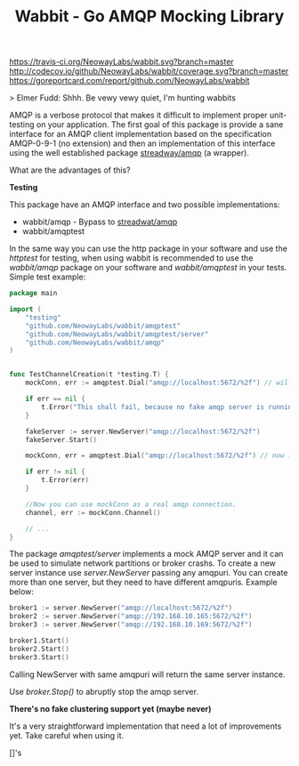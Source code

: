 #+Title:  Wabbit - Go AMQP Mocking Library

[[https://travis-ci.org/NeowayLabs/wabbit][https://travis-ci.org/NeowayLabs/wabbit.svg?branch=master]]
[[http://codecov.io/github/NeowayLabs/wabbit][http://codecov.io/github/NeowayLabs/wabbit/coverage.svg?branch=master]]
[[https://godoc.org/github.com/NeowayLabs/wabbit][https://godoc.org/github.com/NeowayLabs/wabbit?status.svg]]
[[https://goreportcard.com/badge/github.com/NeowayLabs/wabbit][https://goreportcard.com/report/github.com/NeowayLabs/wabbit]]

> Elmer Fudd: Shhh. Be vewy vewy quiet, I'm hunting wabbits

AMQP is a verbose protocol that makes it difficult to implement proper
unit-testing on your application.  The first goal of this package is
provide a sane interface for an AMQP client implementation based on
the specification AMQP-0-9-1 (no extension) and then an implementation
of this interface using the well established package [[https://github.com/streadway/amqp][streadway/amqp]] (a
wrapper).

What are the advantages of this?

*Testing*

This package have an AMQP interface and two possible implementations:

- wabbit/amqp - Bypass to [[https://github.com/streadway/amqp][streadwat/amqp]]
- wabbit/amqptest

In the same way you can use the http package in your software and use
the /httptest/ for testing, when using wabbit is recommended to use the
/wabbit/amqp/ package on your software and /wabbit/amqptest/ in your
tests. Simple test example:

#+NAME: wabbit-test-example
#+BEGIN_SRC go
package main

import (
	"testing"
	"github.com/NeowayLabs/wabbit/amqptest"
	"github.com/NeowayLabs/wabbit/amqptest/server"
	"github.com/NeowayLabs/wabbit/amqp"
)


func TestChannelCreation(t *testing.T) {
	mockConn, err := amqptest.Dial("amqp://localhost:5672/%2f") // will fail,

	if err == nil {
		t.Error("This shall fail, because no fake amqp server is running...")
	}

	fakeServer := server.NewServer("amqp://localhost:5672/%2f")
	fakeServer.Start()

	mockConn, err = amqptest.Dial("amqp://localhost:5672/%2f") // now it works =D

	if err != nil {
		t.Error(err)
	}

	//Now you can use mockConn as a real amqp connection.
	channel, err := mockConn.Channel()

	// ...
}
#+END_SRC

    The package /amqptest/server/ implements a mock AMQP server and it
    can be used to simulate network partitions or broker crashs. To
    create a new server instance use /server.NewServer/ passing any
    amqpuri. You can create more than one server, but they need to
    have different amqpuris. Example below:

#+BEGIN_SRC go
broker1 := server.NewServer("amqp://localhost:5672/%2f")
broker2 := server.NewServer("amqp://192.168.10.165:5672/%2f")
broker3 := server.NewServer("amqp://192.168.10.169:5672/%2f")

broker1.Start()
broker2.Start()
broker3.Start()
#+END_SRC

    Calling NewServer with same amqpuri will return the same server
    instance.

    Use /broker.Stop()/ to abruptly stop the amqp server.

    *There's no fake clustering support yet (maybe never)*

It's a very straightforward implementation that need a lot of
improvements yet. Take careful when using it.


[]'s
